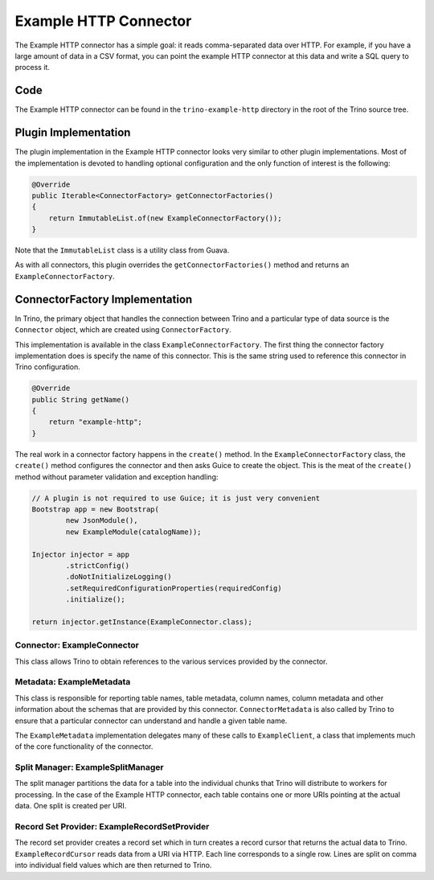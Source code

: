 ======================
Example HTTP Connector
======================

The Example HTTP connector has a simple goal: it reads comma-separated
data over HTTP. For example, if you have a large amount of data in a
CSV format, you can point the example HTTP connector at this data and
write a SQL query to process it.

Code
----

The Example HTTP connector can be found in the ``trino-example-http``
directory in the root of the Trino source tree.

Plugin Implementation
---------------------

The plugin implementation in the Example HTTP connector looks very
similar to other plugin implementations.  Most of the implementation is
devoted to handling optional configuration and the only function of
interest is the following:

.. code-block:: java

    @Override
    public Iterable<ConnectorFactory> getConnectorFactories()
    {
        return ImmutableList.of(new ExampleConnectorFactory());
    }

Note that the ``ImmutableList`` class is a utility class from Guava.

As with all connectors, this plugin overrides the ``getConnectorFactories()`` method
and returns an ``ExampleConnectorFactory``.

ConnectorFactory Implementation
-------------------------------

In Trino, the primary object that handles the connection between
Trino and a particular type of data source is the ``Connector`` object,
which are created using ``ConnectorFactory``.

This implementation is available in the class ``ExampleConnectorFactory``.
The first thing the connector factory implementation does is specify the
name of this connector. This is the same string used to reference this
connector in Trino configuration.

.. code-block:: java

    @Override
    public String getName()
    {
        return "example-http";
    }

The real work in a connector factory happens in the ``create()``
method. In the ``ExampleConnectorFactory`` class, the ``create()`` method
configures the connector and then asks Guice to create the object.
This is the meat of the ``create()`` method without parameter validation
and exception handling:

.. code-block:: java

    // A plugin is not required to use Guice; it is just very convenient
    Bootstrap app = new Bootstrap(
            new JsonModule(),
            new ExampleModule(catalogName));

    Injector injector = app
            .strictConfig()
            .doNotInitializeLogging()
            .setRequiredConfigurationProperties(requiredConfig)
            .initialize();

    return injector.getInstance(ExampleConnector.class);

Connector: ExampleConnector
^^^^^^^^^^^^^^^^^^^^^^^^^^^

This class allows Trino to obtain references to the various services
provided by the connector.

Metadata: ExampleMetadata
^^^^^^^^^^^^^^^^^^^^^^^^^

This class is responsible for reporting table names, table metadata,
column names, column metadata and other information about the schemas
that are provided by this connector. ``ConnectorMetadata`` is also called
by Trino to ensure that a particular connector can understand and
handle a given table name.

The ``ExampleMetadata`` implementation delegates many of these calls to
``ExampleClient``, a class that implements much of the core functionality
of the connector.

Split Manager: ExampleSplitManager
^^^^^^^^^^^^^^^^^^^^^^^^^^^^^^^^^^

The split manager partitions the data for a table into the individual
chunks that Trino will distribute to workers for processing.
In the case of the Example HTTP connector, each table contains one or
more URIs pointing at the actual data. One split is created per URI.

Record Set Provider: ExampleRecordSetProvider
^^^^^^^^^^^^^^^^^^^^^^^^^^^^^^^^^^^^^^^^^^^^^

The record set provider creates a record set which in turn creates a
record cursor that returns the actual data to Trino.
``ExampleRecordCursor`` reads data from a URI via HTTP. Each line
corresponds to a single row. Lines are split on comma into individual
field values which are then returned to Trino.
